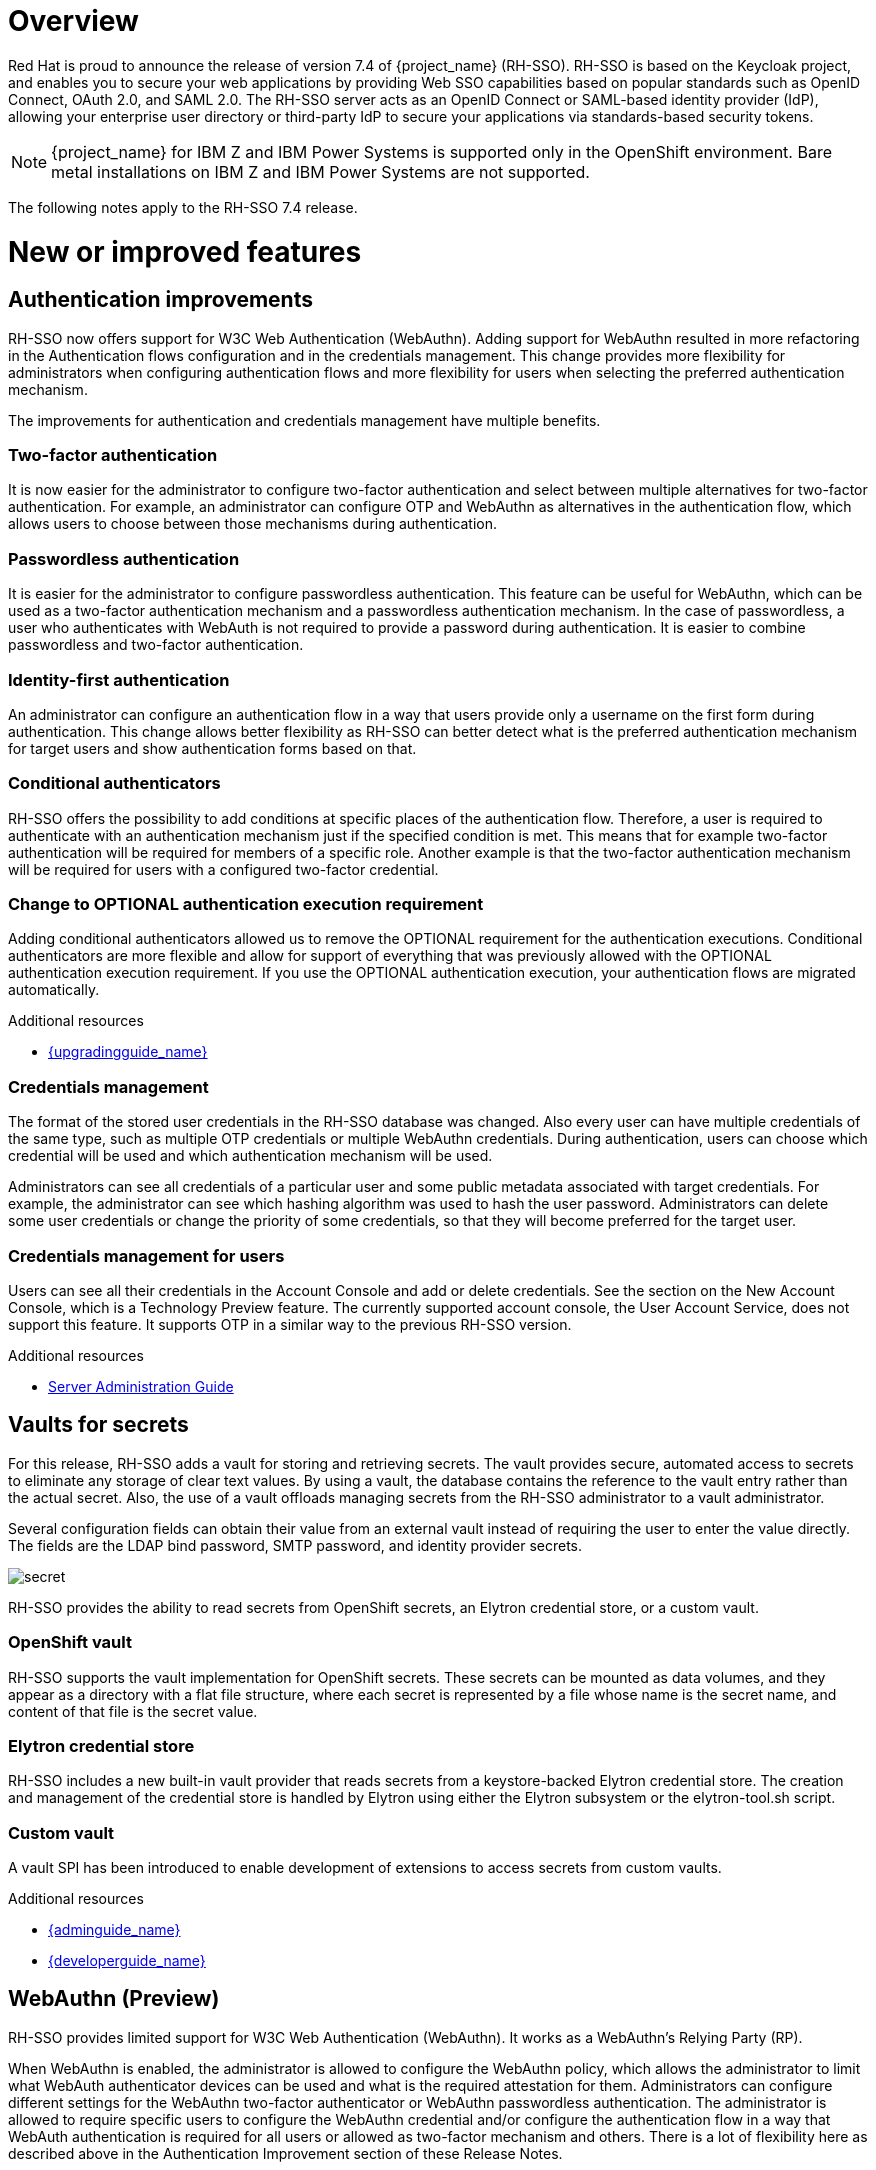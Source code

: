 = Overview

Red Hat is proud to announce the release of version 7.4 of {project_name} (RH-SSO). RH-SSO is based on the Keycloak project, and enables you to secure your web applications by providing Web SSO capabilities based on popular standards such as OpenID Connect, OAuth 2.0, and SAML 2.0. The RH-SSO server acts as an OpenID Connect or SAML-based identity provider (IdP), allowing your enterprise user directory or third-party IdP to secure your applications via standards-based security tokens.

[NOTE]
{project_name} for IBM Z and IBM Power Systems is supported only in the OpenShift environment. Bare metal installations on IBM Z and IBM Power Systems are not supported.

The following notes apply to the RH-SSO 7.4 release.

= New or improved features

== Authentication improvements

RH-SSO now offers support for W3C Web Authentication (WebAuthn). Adding support for WebAuthn resulted in more refactoring in the Authentication flows configuration and in the credentials management. This change provides more flexibility for administrators when configuring authentication flows and more flexibility for users when selecting the preferred authentication mechanism.

The improvements for authentication and credentials management have multiple benefits.

=== Two-factor authentication

It is now easier for the administrator to configure two-factor authentication and select between multiple alternatives for two-factor authentication. For example, an administrator can configure OTP and WebAuthn as alternatives in the authentication flow, which allows users to choose between those mechanisms during authentication.

=== Passwordless authentication

It is easier for the administrator to configure passwordless authentication. This feature can be useful for WebAuthn, which can be used as a two-factor authentication mechanism and a passwordless authentication mechanism. In the case of passwordless, a user who authenticates with WebAuth is not required to provide a password during authentication. It is easier to combine passwordless and two-factor authentication.

=== Identity-first authentication

An administrator can configure an authentication flow in a way that users provide only a username on the first form during authentication. This change allows better flexibility as RH-SSO can better detect what is the preferred authentication mechanism for target users and show authentication forms based on that.

=== Conditional authenticators

RH-SSO offers the possibility to add conditions at specific places of the authentication flow. Therefore, a user is required to authenticate with an authentication mechanism just if the specified condition is met. This means that for example two-factor authentication will be required for members of a specific role. Another example is that the two-factor authentication mechanism will be required for users with a configured two-factor credential.

=== Change to OPTIONAL authentication execution requirement

Adding conditional authenticators allowed us to remove the OPTIONAL requirement for the authentication executions. Conditional authenticators are more flexible and allow for support of everything that was previously allowed with the OPTIONAL authentication execution requirement. If you use the OPTIONAL authentication execution, your authentication flows are migrated automatically.

[role="_additional-resources"]
.Additional resources

* link:{upgradingguide_link}[{upgradingguide_name}]

=== Credentials management

The format of the stored user credentials in the RH-SSO database was changed. Also every user can have multiple credentials of the same type, such as multiple OTP credentials or multiple WebAuthn credentials. During authentication, users can choose which credential will be used and which authentication mechanism will be used.

Administrators can see all credentials of a particular user and some public metadata associated with target credentials. For example, the administrator can see which hashing algorithm was used to hash the user password. Administrators can delete some user credentials or change the priority of some credentials, so that they will become preferred for the target user.

=== Credentials management for users

Users can see all their credentials in the Account Console and add or delete credentials. See the section on the New Account Console, which is a Technology Preview feature. The currently supported account console, the User Account Service, does not support this feature. It supports OTP in a similar way to the previous RH-SSO version.

[role="_additional-resources"]
.Additional resources
* link:{adminguide_authentication_flow_link}[Server Administration Guide]

== Vaults for secrets

For this release, RH-SSO adds a vault for storing and retrieving secrets.  The vault provides secure, automated access to secrets to eliminate any storage of clear text values.  By using a vault, the database contains the reference to the vault entry rather than the actual secret. Also, the use of a vault offloads managing secrets from the RH-SSO administrator to a vault administrator.

Several configuration fields can obtain their value from an external vault instead of requiring the user to enter the value directly. The fields are the LDAP bind password, SMTP password, and identity provider secrets.

image:{project_images}/secret.png[]

RH-SSO provides the ability to read secrets from OpenShift secrets, an Elytron credential store, or a custom vault.

=== OpenShift vault

RH-SSO supports the vault implementation for OpenShift secrets. These secrets can be mounted as data volumes, and they appear as a directory with a flat file structure, where each secret is represented by a file whose name is the secret name, and content of that file is the secret value.

=== Elytron credential store

RH-SSO includes a new built-in vault provider that reads secrets from a keystore-backed Elytron credential store. The creation and management of the credential store is handled by Elytron using either the Elytron subsystem or the elytron-tool.sh script.

=== Custom vault

A vault SPI has been introduced to enable development of extensions to access secrets from custom vaults.

[role="_additional-resources"]
.Additional resources
* link:{adminguide_link}[{adminguide_name}]
* link:{developerguide_link}[{developerguide_name}]

== WebAuthn (Preview)

RH-SSO provides limited support for W3C Web Authentication (WebAuthn). It works as a WebAuthn’s Relying Party (RP).

When WebAuthn is enabled, the administrator is allowed to configure the WebAuthn policy, which allows the administrator to limit what WebAuth authenticator devices can be used and what is the required attestation for them. Administrators can configure different settings for the WebAuthn two-factor authenticator or WebAuthn passwordless authentication. The administrator is allowed to require specific users to configure the WebAuthn credential and/or configure the authentication flow in a way that WebAuth authentication is required for all users or allowed as two-factor mechanism and others. There is a lot of flexibility here as described above in the Authentication Improvement section of these Release Notes.

NOTE: WebAuthn is Technology Preview and is not fully supported. This feature is disabled by default. The success of this feature depends on a user’s WebAuthn supporting authenticator, browser, and platform. If you use this WebAuthn support, please clarify to what extent those entities support the WebAuthn specification.

Users can manage their WebAuthn credential only in the New Account Console as described in the next section.

== New Account Console (Preview)

The User Account Service is being significantly improved as a new Account Console on a Technology Preview basis. The existing User Account Service is still supported.

To experiment in using this console,

. Start the RH-SSO server with the system properties to enable new Account Console and the new Account REST API:

+
standalone -Dkeycloak.profile.feature.account_api=enabled -Dkeycloak.profile.feature.account2=enabled
+
. Log into the Admin Console.
. Select Realm Settings, Themes.
. Change the Account Theme to *rhsso-preview*.

When you go to Manage Account, you will see the new Account Console.  Here is a sample screen:

.Device activity
image:{project_images}/device-activity.png[Device activity]

This new console is based on React and PatternFly 4.  It allows you to use PatternFly CSS variables for easy styling.  It also allows you to remove pages and add your own pages.  Full documentation will be provided at a future release.

.Additional resources
[role="_additional-resources"]
* link:https://reactjs.org/[React]
* link:https://www.patternfly.org/v4/[PatternFly 4]
* link:https://www.patternfly.org/v4/developer-resources/global-css-variables/#global-variables[PatternFly CSS variables]

== New default hostname provider

This new default hostname provider adds the following improvements:

* No need to change provider to a set fixed base URL

* Support of a different base URL for frontend and backend requests

* Support for changing context-path when RH-SSO is exposed on a different context-path through a reverse proxy

== Additional improvements

RH-SSO includes additional minor features at this release. Most of those features improve support for advanced OpenID Connect/OAuth2 concepts and algorithms, which is related to support of Financial-grade API (FAPI). RH-SSO does not yet fully support FAPI, but the following changes move in that direction.

* MP-JWT Client Scope, making it easy to issue tokens following the Eclipse MicroProfile specification.

* More algorithms supported for client authentication with signed client secret JWT. Namely HS384 and HS512 algorithms were added to an already existing HS256 algorithm.

* Client authentication for OIDC identity brokering with signed JWT or basic authentication.  All client authentication methods in the OIDC specification are supported.

* Identity brokering changes to make it easier to disable auto-creation of RH-SSO users during the first login of a particular user with an identity provider. See link:{adminguide_disabling_automatic_user_creation_link}[{adminguide_disabling_automatic_user_creation_name}] in the link:{adminguide_link}[{adminguide_name}] for more details.

* Support for additional signing algorithms for client authentication with private key signed JWT.

* Support for additional signing algorithms for client authentication with signed JWT. All supported algorithms are RS256, RS384, RS512, PS256, PS384, PS512, ES256, ES384 and ES512

* PS256 token signature support

* PKCE support for the JavaScript adapter.

* Improved handling of user locale

* Pagination support for clients and roles in admin endpoints/console

== Existing technology preview features

The following features continue to be in a Technology Preview status:

* Cross data-center replication

* Token exchange

* Fine-grained authorization permissions

= Removed or deprecated features

These features have a change in status:

* Support for Red Hat Single Sign-On (RH-SSO) on Red Hat Enterprise Linux 6 (RHEL 6) is deprecated and the 7.5 release of RH-SSO will not be supported on RHEL 6. RHEL 6 entered the ELS phase of its lifecycle on November 30, 2020 and the Red Hat JBoss Enterprise Application Platform (EAP) that RH-SSO depends upon will drop support for RHEL 6 with the EAP 7.4 release. Customers should deploy their RH-SSO 7.5 upgrades on RHEL 7 or 8 versions.

* Installation from an RPM is deprecated. Red Hat Single Sign-On will continue to deliver RPMs for the life of the 7.x product, but will not deliver RPMs with the next major version. The product will continue to support installation from a ZIP file and installation on OpenShift.

* Authorization Services Drools Policy has been removed

* Upload of scripts through admin rest endpoints/console is deprecated. It will be removed at a future release.

= Fixed Issues

More than 1100 issues were fixed during this release. For details on the fixed issues, see link:https://issues.redhat.com/browse/KEYCLOAK-13785?filter=12346377[https://issues.redhat.com/issues/?filter=12346377].

= Known issues

This release includes the following known issues:

* link:https://issues.redhat.com/browse/KEYCLOAK-13589[KEYCLOAK-13589] - Can't add user in admin console when 'Email as username' is enabled

* link:https://issues.redhat.com/browse/KEYCLOAK-13635[KEYCLOAK-13635] - Cannot create mappers which require certain characters like $

* link:https://issues.redhat.com/browse/KEYCLOAK-13668[KEYCLOAK-13668] - Group-Based Policy not working for new clients

* link:https://issues.redhat.com/browse/KEYCLOAK-13581[KEYCLOAK-13581] - Client pagination with reduced permissions results in an empty response

= Supported configurations

The set of supported features and configurations for RH-SSO Server 7.4 is available on the link:https://access.redhat.com/articles/2342861[Customer Portal].

= Component versions

The list of supported component versions for RH-SSO 7.4 is available on the link:https://access.redhat.com/articles/2342881[Customer Portal]. 
